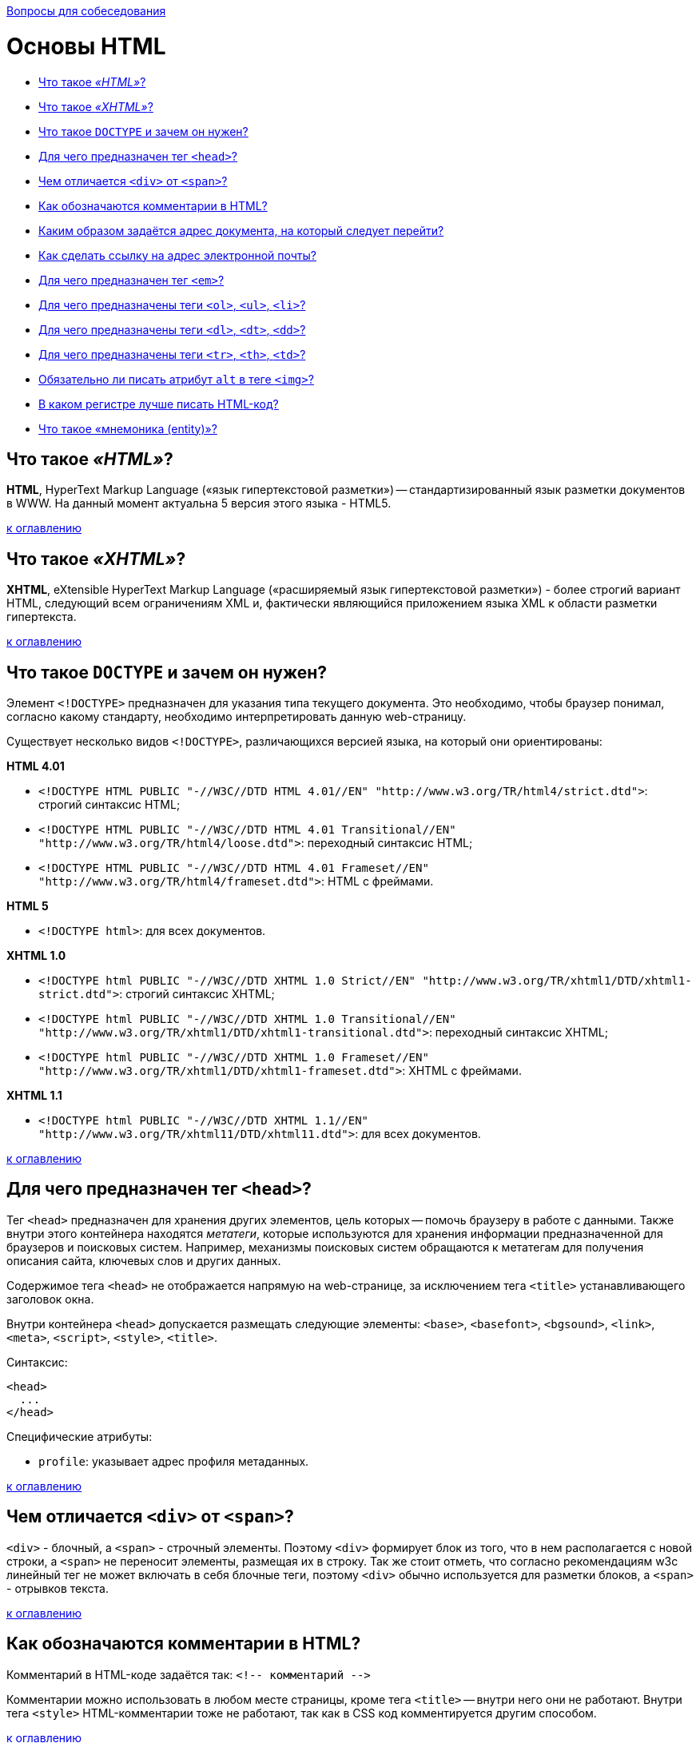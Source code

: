 :doctype: book

xref:README.adoc[Вопросы для собеседования]

= Основы HTML

* <<Что-такое-html,Что такое _«HTML»_?>>
* <<Что-такое-xhtml,Что такое _«XHTML»_?>>
* <<Что-такое-doctype-и-зачем-он-нужен,Что такое `DOCTYPE` и зачем он нужен?>>
* <<Для-чего-предназначен-тег-head,Для чего предназначен тег `<head>`?>>
* <<Чем-отличается-div-от-span,Чем отличается `<div>` от `<span>`?>>
* <<Как-обозначаются-комментарии-в-html,Как обозначаются комментарии в HTML?>>
* <<Каким-образом-задаётся-адрес-документа-на-который-следует-перейти,Каким образом задаётся адрес документа, на который следует перейти?>>
* <<Как-сделать-ссылку-на-адрес-электронной-почты,Как сделать ссылку на адрес электронной почты?>>
* <<Для-чего-предназначен-тег-em,Для чего предназначен тег `<em>`?>>
* <<Для-чего-предназначены-теги-ol-ul-li,Для чего предназначены теги `<ol>`, `<ul>`, `<li>`?>>
* <<Для-чего-предназначены-теги-dl-dt-dd,Для чего предназначены теги `<dl>`, `<dt>`, `<dd>`?>>
* <<Для-чего-предназначены-теги-tr-th-td,Для чего предназначены теги `<tr>`, `<th>`, `<td>`?>>
* <<Обязательно-ли-писать-атрибут-alt-в-теге-img,Обязательно ли писать атрибут `alt` в теге `<img>`?>>
* <<В-каком-регистре-лучше-писать-html-код,В каком регистре лучше писать HTML-код?>>
* <<Что-такое-мнемоника-entity,Что такое «мнемоника (entity)»?>>

== Что такое _«HTML»_?

*HTML*, HyperText Markup Language («язык гипертекстовой разметки») -- стандартизированный язык разметки документов в WWW. На данный момент актуальна 5 версия этого языка - HTML5.

<<Основы-html,к оглавлению>>

== Что такое _«XHTML»_?

*XHTML*, eXtensible HyperText Markup Language («расширяемый язык гипертекстовой разметки») - более строгий вариант HTML, следующий всем ограничениям XML и, фактически являющийся приложением языка XML к области разметки гипертекста.

<<Основы-html,к оглавлению>>

== Что такое `DOCTYPE` и зачем он нужен?

Элемент `<!DOCTYPE>` предназначен для указания типа текущего документа. Это необходимо, чтобы браузер понимал, согласно какому стандарту, необходимо интерпретировать данную web-страницу.

Существует несколько видов `<!DOCTYPE>`, различающихся версией языка, на который они ориентированы:

*HTML 4.01*

* `+<!DOCTYPE HTML PUBLIC "-//W3C//DTD HTML 4.01//EN"
"http://www.w3.org/TR/html4/strict.dtd">+`: строгий синтаксис HTML;
* `+<!DOCTYPE HTML PUBLIC "-//W3C//DTD HTML 4.01 Transitional//EN"
"http://www.w3.org/TR/html4/loose.dtd">+`: переходный синтаксис HTML;
* `+<!DOCTYPE HTML PUBLIC "-//W3C//DTD HTML 4.01 Frameset//EN"
"http://www.w3.org/TR/html4/frameset.dtd">+`: HTML с фреймами.

*HTML 5*

* `<!DOCTYPE html>`: для всех документов.

*XHTML 1.0*

* `+<!DOCTYPE html PUBLIC "-//W3C//DTD XHTML 1.0 Strict//EN"
"http://www.w3.org/TR/xhtml1/DTD/xhtml1-strict.dtd">+`: строгий синтаксис XHTML;
* `+<!DOCTYPE html PUBLIC "-//W3C//DTD XHTML 1.0 Transitional//EN"
"http://www.w3.org/TR/xhtml1/DTD/xhtml1-transitional.dtd">+`: переходный синтаксис XHTML;
* `+<!DOCTYPE html PUBLIC "-//W3C//DTD XHTML 1.0 Frameset//EN"
"http://www.w3.org/TR/xhtml1/DTD/xhtml1-frameset.dtd">+`: XHTML с фреймами.

*XHTML 1.1*

* `+<!DOCTYPE html PUBLIC "-//W3C//DTD XHTML 1.1//EN"
"http://www.w3.org/TR/xhtml11/DTD/xhtml11.dtd">+`: для всех документов.

<<Основы-html,к оглавлению>>

== Для чего предназначен тег `<head>`?

Тег `<head>` предназначен для хранения других элементов, цель которых -- помочь браузеру в работе с данными. Также внутри этого контейнера находятся _метатеги_, которые используются для хранения информации предназначенной для браузеров и поисковых систем. Например, механизмы поисковых систем обращаются к метатегам для получения описания сайта, ключевых слов и других данных.

Содержимое тега `<head>` не отображается напрямую на web-странице, за исключением тега `<title>` устанавливающего заголовок окна.

Внутри контейнера `<head>` допускается размещать следующие элементы: `<base>`, `<basefont>`, `<bgsound>`, `<link>`, `<meta>`, `<script>`, `<style>`, `<title>`.

Синтаксис:

[,html]
----
<head>
  ...
</head>
----

Специфические атрибуты:

* `profile`: указывает адрес профиля метаданных.

<<Основы-html,к оглавлению>>

== Чем отличается `<div>` от `<span>`?

`<div>` - блочный, а `<span>` - строчный элементы. Поэтому `<div>` формирует блок из того, что в нем располагается с новой строки, а `<span>` не переносит элементы, размещая их в строку. Так же стоит отметь, что согласно рекомендациям w3c линейный тег не может включать в себя блочные теги, поэтому `<div>` обычно используется для разметки блоков, а `<span>` - отрывков текста.

<<Основы-html,к оглавлению>>

== Как обозначаются комментарии в HTML?

Комментарий в HTML-коде задаётся так: `+<!-- комментарий -->+`

Комментарии можно использовать в любом месте страницы, кроме тега `<title>` -- внутри него они не работают. Внутри тега `<style>` HTML-комментарии тоже не работают, так как в CSS код комментируется другим способом.

<<Основы-html,к оглавлению>>

== Каким образом задаётся адрес документа, на который следует перейти?

Для создания ссылок на другие документы используется тег `<a>`. В зависимости от присутствия атрибутов `name` или `href` тег `<a>` устанавливает ссылку или якорь. Якорем называется закладка внутри страницы, которую можно указать в качестве цели ссылки. При использовании ссылки, которая указывает на якорь, происходит переход к закладке внутри web-страницы.

Синтаксис:

* `+<a href="URL">...</a>+`
* `+<a name="идентификатор">...</a>+`

Специфические атрибуты:

* `accesskey`: активация ссылки с помощью комбинации клавиш;
* `coords`: устанавливает координаты активной области;
* `download`: предлагает скачать указанный по ссылке файл;
* `href`: задает адрес документа, на который следует перейти. Адрес ссылки может быть абсолютным и относительным. Абсолютные адреса работают везде и всюду независимо от имени сайта или веб-страницы, где прописана ссылка. Относительные ссылки, как следует из их названия, построены относительно текущего документа или корня сайта;
* `hreflang`: идентифицирует язык текста по ссылке;
* `name`: устанавливает имя якоря внутри документа;
* `rel`: отношения между ссылаемым и текущим документами;
* `rev`: отношения между текущим и ссылаемым документами;
* `shape`: задает форму активной области ссылки для изображений;
* `tabindex`: определяет последовательность перехода между ссылками при нажатии на кнопку +++<kbd>+++Tab+++</kbd>+++;
* `target`: имя окна или фрейма, куда браузер будет загружать документ;
* `title`: добавляет всплывающую подсказку к тексту ссылки;
* `type`: указывает MIME-тип документа, на который ведёт ссылка.

<<Основы-html,к оглавлению>>

== Как сделать ссылку на адрес электронной почты?

Создание ссылки на адрес электронной почты делается почти также, как и ссылка на web-страницу. Только вместо URL указывается `mailto:"адрес электронной почты"`

[,html]
----
<a href="mailto:user@address.net">Напиши мне!</a>
----

<<Основы-html,к оглавлению>>

== Для чего предназначен тег `<em>`?

Тег `<em>` предназначен для акцентирования текста. Браузеры отображают такой текст курсивным начертанием.

[,html]
----
<em>Текст</em>
----

<<Основы-html,к оглавлению>>

== Для чего предназначены теги `<ol>`, `<ul>`, `<li>`?

Теги `<ol>`, `<ul>` и `<li>` предназначены для оформления списков.

* `<ol>`: нумерованный список, т.е. каждый элемент списка начинается с числа или буквы и увеличивается по нарастающей.
* `<ul>`: маркированный список, каждый элемент которого начинается с небольшого символа -- маркера.
* `<li>`: отдельный элемент списка. Внешний тег `<ul>` или `<ol>` устанавливает тип списка -- маркированный или нумерованный.

[,html]
----
<ol>Нумерованый список
    <li>первый</li>
    <li>второй</li>
    <li>третий</li>
</ol>

<ul>Маркированный список
    <li>первый</li>
    <li>второй</li>
    <li>третий</li>
</ul>
----

<<Основы-html,к оглавлению>>

== Для чего предназначены теги `<dl>`, `<dt>`, `<dd>`?

Теги `<dl>`, `<dt>`, `<dd>` предназначены для создания списка определений.

Каждый такой список начинается с контейнера `<dl>`, куда входит тег `<dt>` создающий термин и тег `<dd>` задающий определение этого термина. Закрывающий тег `</dd>` не обязателен, поскольку следующий тег сообщает о завершении предыдущего элемента. Тем не менее, хорошим стилем является закрывать все теги.

[,html]
----
<dl>Список определений
    <dt>Термин</dt>
    <dd>Определение</dd>
</dl>
----

<<Основы-html,к оглавлению>>

== Для чего предназначены теги `<tr>`, `<th>`, `<td>`?

`<tr>`: служит контейнером для создания строки таблицы. Каждая ячейка в пределах такой строки может задаваться с помощью тега `<th>` или `<td>`.
`<th>`: предназначен для создания одной ячейки заголовка таблицы.
`<td>`: предназначен для создания одной ячейки таблицы.

[,html]
----
<table>
    <tr>
        <th>Заголовок</td>
    </tr>
    <tr>
        <td>Строка</td>
    </tr>
</table>
----

<<Основы-html,к оглавлению>>

== Обязательно ли писать атрибут `alt` в теге `<img>`?

Да, писать его обязательно.

Атрибут `alt` устанавливает альтернативный текст для изображений. Такой текст позволяет получить текстовую информацию о рисунке при отключенной в браузере загрузке изображений. Поскольку загрузка изображений происходит после получения браузером информации о нем, то замещающий рисунок текст появляется раньше. А уже по мере загрузки текст будет сменяться изображением.

[,html]
----
<img src="forest.jpg" alt="Лес">
----

<<Основы-html,к оглавлению>>

== В каком регистре лучше писать HTML-код?

Весь HTML-код рекомендуется писать в нижнем регистре: это относится к названиям элементов, названиям атрибутов, значениям атрибутов (кроме текста/`CDATA`), селекторам, свойствам и их значениям (кроме текста).

Не рекомендуется

[,html]
----
<A HREF="/">Домой</A>
----

Рекомендуется

[,html]
----
<img src="forest.jpg" alt="Лес">
----

<<Основы-html,к оглавлению>>

== Что такое «мнемоника (entity)»?

*Мнемоника (entity)* - это конструкция из символа `&` и буквенного (или цифрового кода) после нее, предназначенная для замещения символов, которые запрещены для использования в HTML в «явном виде».

____
&num; имеет мнемонику `+&num;+`
____

<<Основы-html,к оглавлению>>

= Источники

* http://htmlbook.ru/html/[htmlbook]
* https://habrahabr.ru/post/143452/[Хабрахабр]

xref:README.adoc[Вопросы для собеседования]
